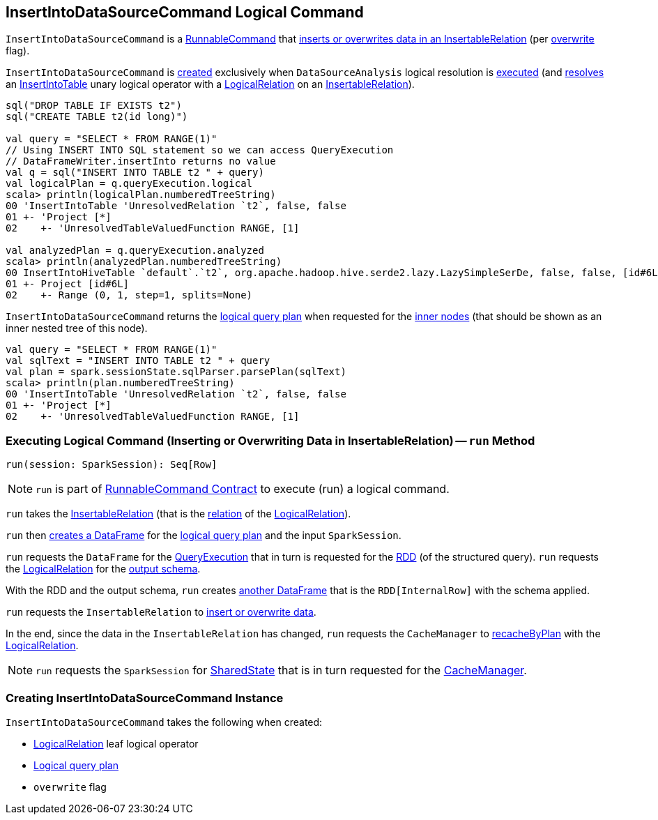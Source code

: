 == [[InsertIntoDataSourceCommand]] InsertIntoDataSourceCommand Logical Command

`InsertIntoDataSourceCommand` is a <<spark-sql-LogicalPlan-RunnableCommand.adoc#, RunnableCommand>> that <<run, inserts or overwrites data in an InsertableRelation>> (per <<overwrite, overwrite>> flag).

`InsertIntoDataSourceCommand` is <<creating-instance, created>> exclusively when `DataSourceAnalysis` logical resolution is <<spark-sql-DataSourceAnalysis.adoc#apply, executed>> (and <<spark-sql-DataSourceAnalysis.adoc#InsertIntoTable-InsertableRelation, resolves>> an <<spark-sql-LogicalPlan-InsertIntoTable.adoc#, InsertIntoTable>> unary logical operator with a <<spark-sql-LogicalPlan-LogicalRelation.adoc#, LogicalRelation>> on an <<spark-sql-InsertableRelation.adoc#, InsertableRelation>>).

[source, scala]
----
sql("DROP TABLE IF EXISTS t2")
sql("CREATE TABLE t2(id long)")

val query = "SELECT * FROM RANGE(1)"
// Using INSERT INTO SQL statement so we can access QueryExecution
// DataFrameWriter.insertInto returns no value
val q = sql("INSERT INTO TABLE t2 " + query)
val logicalPlan = q.queryExecution.logical
scala> println(logicalPlan.numberedTreeString)
00 'InsertIntoTable 'UnresolvedRelation `t2`, false, false
01 +- 'Project [*]
02    +- 'UnresolvedTableValuedFunction RANGE, [1]

val analyzedPlan = q.queryExecution.analyzed
scala> println(analyzedPlan.numberedTreeString)
00 InsertIntoHiveTable `default`.`t2`, org.apache.hadoop.hive.serde2.lazy.LazySimpleSerDe, false, false, [id#6L]
01 +- Project [id#6L]
02    +- Range (0, 1, step=1, splits=None)
----

[[innerChildren]]
`InsertIntoDataSourceCommand` returns the <<query, logical query plan>> when requested for the <<spark-sql-catalyst-TreeNode.adoc#innerChildren, inner nodes>> (that should be shown as an inner nested tree of this node).

[source, scala]
----
val query = "SELECT * FROM RANGE(1)"
val sqlText = "INSERT INTO TABLE t2 " + query
val plan = spark.sessionState.sqlParser.parsePlan(sqlText)
scala> println(plan.numberedTreeString)
00 'InsertIntoTable 'UnresolvedRelation `t2`, false, false
01 +- 'Project [*]
02    +- 'UnresolvedTableValuedFunction RANGE, [1]
----

=== [[run]] Executing Logical Command (Inserting or Overwriting Data in InsertableRelation) -- `run` Method

[source, scala]
----
run(session: SparkSession): Seq[Row]
----

NOTE: `run` is part of <<spark-sql-LogicalPlan-RunnableCommand.adoc#run, RunnableCommand Contract>> to execute (run) a logical command.

`run` takes the <<spark-sql-InsertableRelation.adoc#, InsertableRelation>> (that is the <<spark-sql-LogicalPlan-LogicalRelation.adoc#relation, relation>> of the <<logicalRelation, LogicalRelation>>).

`run` then <<spark-sql-Dataset.adoc#ofRows, creates a DataFrame>> for the <<query, logical query plan>> and the input `SparkSession`.

`run` requests the `DataFrame` for the <<spark-sql-Dataset.adoc#queryExecution, QueryExecution>> that in turn is requested for the <<spark-sql-QueryExecution.adoc#toRdd, RDD>> (of the structured query). `run` requests the <<logicalRelation, LogicalRelation>> for the <<spark-sql-catalyst-QueryPlan.adoc#schema, output schema>>.

With the RDD and the output schema, `run` creates <<spark-sql-SparkSession.adoc#internalCreateDataFrame, another DataFrame>> that is the `RDD[InternalRow]` with the schema applied.

`run` requests the `InsertableRelation` to <<spark-sql-InsertableRelation.adoc#insert, insert or overwrite data>>.

In the end, since the data in the `InsertableRelation` has changed, `run` requests the `CacheManager` to <<spark-sql-CacheManager.adoc#recacheByPlan, recacheByPlan>> with the <<logicalRelation, LogicalRelation>>.

NOTE: `run` requests the `SparkSession` for <<spark-sql-SparkSession.adoc#sharedState, SharedState>> that is in turn requested for the <<spark-sql-SharedState.adoc#cacheManager, CacheManager>>.

=== [[creating-instance]] Creating InsertIntoDataSourceCommand Instance

`InsertIntoDataSourceCommand` takes the following when created:

* [[logicalRelation]] <<spark-sql-LogicalPlan-LogicalRelation.adoc#, LogicalRelation>> leaf logical operator
* [[query]] <<spark-sql-LogicalPlan.adoc#, Logical query plan>>
* [[overwrite]] `overwrite` flag
